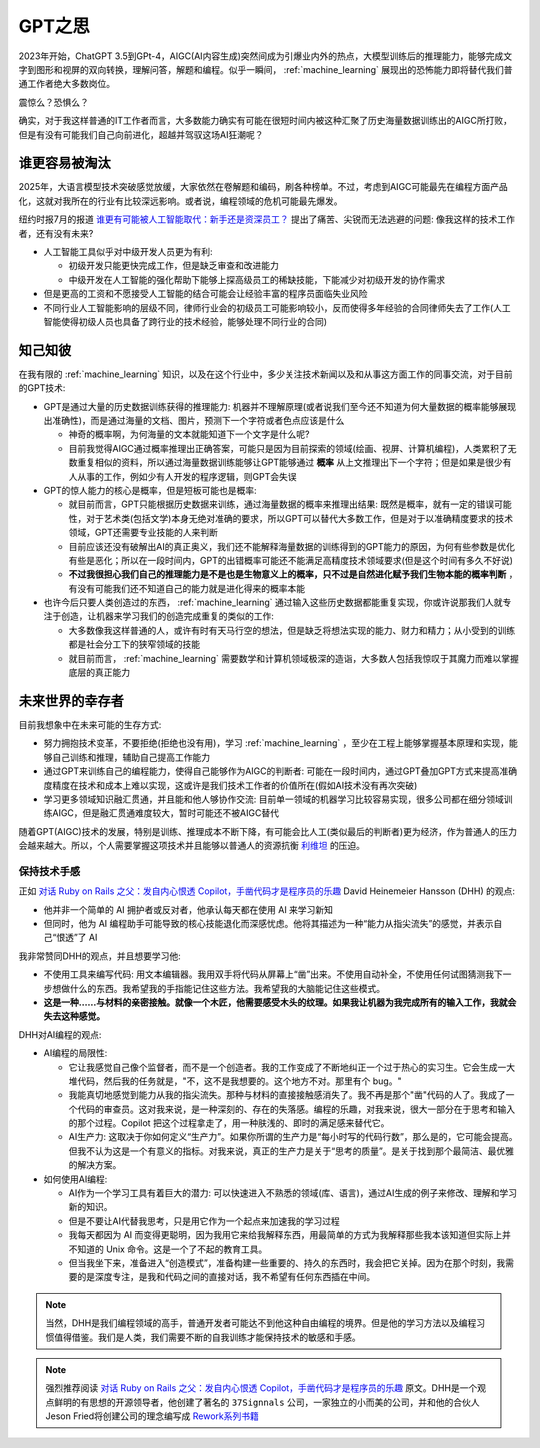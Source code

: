 .. _think_gpt:

=================
GPT之思
=================

2023年开始，ChatGPT 3.5到GPt-4，AIGC(AI内容生成)突然间成为引爆业内外的热点，大模型训练后的推理能力，能够完成文字到图形和视屏的双向转换，理解问答，解题和编程。似乎一瞬间， :ref:`machine_learning` 展现出的恐怖能力即将替代我们普通工作者绝大多数岗位。

震惊么？恐惧么？

确实，对于我这样普通的IT工作者而言，大多数能力确实有可能在很短时间内被这种汇聚了历史海量数据训练出的AIGC所打败，但是有没有可能我们自己向前进化，超越并驾驭这场AI狂潮呢？

谁更容易被淘汰
===============

2025年，大语言模型技术突破感觉放缓，大家依然在卷解题和编码，刷各种榜单。不过，考虑到AIGC可能最先在编程方面产品化，这就对我所在的行业有比较深远影响。或者说，编程领域的危机可能最先爆发。

纽约时报7月的报道 `谁更有可能被人工智能取代：新手还是资深员工？ <https://cn.nytimes.com/technology/20250710/ai-job-cuts>`_ 提出了痛苦、尖锐而无法逃避的问题: 像我这样的技术工作者，还有没有未来?

- 人工智能工具似乎对中级开发人员更为有利:

  - 初级开发只能更快完成工作，但是缺乏审查和改进能力
  - 中级开发在人工智能的强化帮助下能够上探高级员工的稀缺技能，下能减少对初级开发的协作需求

- 但是更高的工资和不愿接受人工智能的结合可能会让经验丰富的程序员面临失业风险

- 不同行业人工智能影响的层级不同，律师行业会的初级员工可能影响较小，反而使得多年经验的合同律师失去了工作(人工智能使得初级人员也具备了跨行业的技术经验，能够处理不同行业的合同)

知己知彼
===========

在我有限的 :ref:`machine_learning` 知识，以及在这个行业中，多少关注技术新闻以及和从事这方面工作的同事交流，对于目前的GPT技术:

- GPT是通过大量的历史数据训练获得的推理能力: 机器并不理解原理(或者说我们至今还不知道为何大量数据的概率能够展现出准确性)，而是通过海量的文档、图片，预测下一个字符或者色点应该是什么

  - 神奇的概率啊，为何海量的文本就能知道下一个文字是什么呢?
  - 目前我觉得AIGC通过概率推理出正确答案，可能只是因为目前探索的领域(绘画、视屏、计算机编程)，人类累积了无数重复相似的资料，所以通过海量数据训练能够让GPT能够通过 **概率** 从上文推理出下一个字符；但是如果是很少有人从事的工作，例如少有人开发的程序逻辑，则GPT会失误

- GPT的惊人能力的核心是概率，但是短板可能也是概率:

  - 就目前而言，GPT只能根据历史数据来训练，通过海量数据的概率来推理出结果: 既然是概率，就有一定的错误可能性，对于艺术类(包括文学)本身无绝对准确的要求，所以GPT可以替代大多数工作，但是对于以准确精度要求的技术领域，GPT还需要专业技能的人来判断
  - 目前应该还没有破解出AI的真正奥义，我们还不能解释海量数据的训练得到的GPT能力的原因，为何有些参数是优化有些是恶化；所以在一段时间内，GPT的出错概率可能还不能满足高精度技术领域要求(但是这个时间有多久不好说)
  - **不过我很担心我们自己的推理能力是不是也是生物意义上的概率，只不过是自然进化赋予我们生物本能的概率判断** ，有没有可能我们还不知道自己的能力就是进化得来的概率本能

- 也许今后只要人类创造过的东西， :ref:`machine_learning` 通过输入这些历史数据都能重复实现，你或许说那我们人就专注于创造，让机器来学习我们的创造完成重复的类似的工作:

  - 大多数像我这样普通的人，或许有时有天马行空的想法，但是缺乏将想法实现的能力、财力和精力；从小受到的训练都是社会分工下的狭窄领域的技能
  - 就目前而言， :ref:`machine_learning` 需要数学和计算机领域极深的造诣，大多数人包括我惊叹于其魔力而难以掌握底层的真正能力

未来世界的幸存者
=================

目前我想象中在未来可能的生存方式:

- 努力拥抱技术变革，不要拒绝(拒绝也没有用)，学习 :ref:`machine_learning` ，至少在工程上能够掌握基本原理和实现，能够自己训练和推理，辅助自己提高工作能力
- 通过GPT来训练自己的编程能力，使得自己能够作为AIGC的判断者: 可能在一段时间内，通过GPT叠加GPT方式来提高准确度精度在技术和成本上难以实现，这或许是我们技术工作者的价值所在(假如AI技术没有再次突破)
- 学习更多领域知识融汇贯通，并且能和他人够协作交流: 目前单一领域的机器学习比较容易实现，很多公司都在细分领域训练AIGC，但是融汇贯通难度较大，暂时可能还不被AIGC替代

随着GPT(AIGC)技术的发展，特别是训练、推理成本不断下降，有可能会比人工(类似最后的判断者)更为经济，作为普通人的压力会越来越大。所以，个人需要掌握这项技术并且能够以普通人的资源抗衡 `利维坦 <https://zh.wikipedia.org/wiki/%E5%88%A9%E7%BB%B4%E5%9D%A6_(%E9%9C%8D%E5%B8%83%E6%96%AF)>`_ 的压迫。

保持技术手感
-----------------

正如 `对话 Ruby on Rails 之父：发自内心恨透 Copilot，手凿代码才是程序员的乐趣 <https://mp.weixin.qq.com/s/0y4a_c0P4O_sjJAYSYoQ6w>`_ David Heinemeier Hansson (DHH) 的观点:

- 他并非一个简单的 AI 拥护者或反对者，他承认每天都在使用 AI 来学习新知
- 但同时，他为 AI 编程助手可能导致的核心技能退化而深感忧虑。他将其描述为一种“能力从指尖流失”的感觉，并表示自己“恨透”了 AI

我非常赞同DHH的观点，并且想要学习他:

- 不使用工具来编写代码: 用文本编辑器。我用双手将代码从屏幕上“凿”出来。不使用自动补全，不使用任何试图猜测我下一步想做什么的东西。我希望我的手指能记住这些方法。我希望我的大脑能记住这些模式。
- **这是一种……与材料的亲密接触。就像一个木匠，他需要感受木头的纹理。如果我让机器为我完成所有的输入工作，我就会失去这种感觉。**

DHH对AI编程的观点:

- AI编程的局限性:

  - 它让我感觉自己像个监督者，而不是一个创造者。我的工作变成了不断地纠正一个过于热心的实习生。它会生成一大堆代码，然后我的任务就是，"不，这不是我想要的。这个地方不对。那里有个 bug。"
  - 我能真切地感觉到能力从我的指尖流失。那种与材料的直接接触感消失了。我不再是那个"凿"代码的人了。我成了一个代码的审查员。这对我来说，是一种深刻的、存在的失落感。编程的乐趣，对我来说，很大一部分在于思考和输入的那个过程。Copilot 把这个过程拿走了，用一种肤浅的、即时的满足感来替代它。
  - AI生产力: 这取决于你如何定义“生产力”。如果你所谓的生产力是“每小时写的代码行数”，那么是的，它可能会提高。但我不认为这是一个有意义的指标。对我来说，真正的生产力是关于“思考的质量”。是关于找到那个最简洁、最优雅的解决方案。

- 如何使用AI编程:

  - AI作为一个学习工具有着巨大的潜力: 可以快速进入不熟悉的领域(库、语言)，通过AI生成的例子来修改、理解和学习新的知识。
  - 但是不要让AI代替我思考，只是用它作为一个起点来加速我的学习过程
  - 我每天都因为 AI 而变得更聪明，因为我用它来给我解释东西，用最简单的方式为我解释那些我本该知道但实际上并不知道的 Unix 命令。这是一个了不起的教育工具。
  - 但当我坐下来，准备进入“创造模式”，准备构建一些重要的、持久的东西时，我会把它关掉。因为在那个时刻，我需要的是深度专注，是我和代码之间的直接对话，我不希望有任何东西插在中间。

.. note::

   当然，DHH是我们编程领域的高手，普通开发者可能达不到他这种自由编程的境界。但是他的学习方法以及编程习惯值得借鉴。我们是人类，我们需要不断的自我训练才能保持技术的敏感和手感。

.. note::

   强烈推荐阅读 `对话 Ruby on Rails 之父：发自内心恨透 Copilot，手凿代码才是程序员的乐趣 <https://mp.weixin.qq.com/s/0y4a_c0P4O_sjJAYSYoQ6w>`_ 原文。DHH是一个观点鲜明的有思想的开源领导者，他创建了著名的 ``37Signnals`` 公司，一家独立的小而美的公司，并和他的合伙人Jeson Fried将创建公司的理念编写成 `Rework系列书籍 <https://book.douban.com/subject/5320866/>`_
